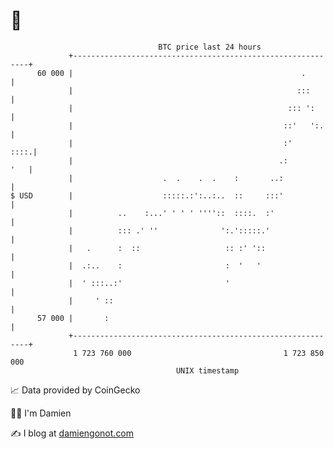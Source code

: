 * 👋

#+begin_example
                                    BTC price last 24 hours                    
                +------------------------------------------------------------+ 
         60 000 |                                                   .        | 
                |                                                  :::       | 
                |                                                ::: ':      | 
                |                                               ::'   ':.    | 
                |                                               :'      ::::.| 
                |                                              .:        '   | 
                |                    .  .    .  .    :       ..:             | 
   $ USD        |                    :::::.:':..:..  ::     :::'             | 
                |          ..    :...' ' ' ' ''''::  ::::.  :'               | 
                |          ::: .' ''              ':.':::::.'                | 
                |   .      :  ::                   :: :' '::                 | 
                |  .:..    :                       :  '   '                  | 
                |  ' :::..:'                       '                         | 
                |     ' ::                                                   | 
         57 000 |       :                                                    | 
                +------------------------------------------------------------+ 
                 1 723 760 000                                  1 723 850 000  
                                        UNIX timestamp                         
#+end_example
📈 Data provided by CoinGecko

🧑‍💻 I'm Damien

✍️ I blog at [[https://www.damiengonot.com][damiengonot.com]]
